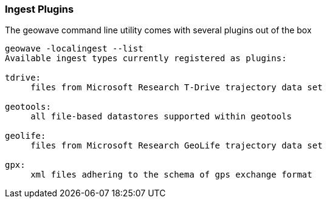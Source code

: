[[ingest-plugins]]
=== Ingest Plugins

The geowave command line utility comes with several plugins out of the box

[source, bash]
----
geowave -localingest --list
Available ingest types currently registered as plugins:

tdrive:
     files from Microsoft Research T-Drive trajectory data set

geotools:
     all file-based datastores supported within geotools

geolife:
     files from Microsoft Research GeoLife trajectory data set

gpx:
     xml files adhering to the schema of gps exchange format
----
